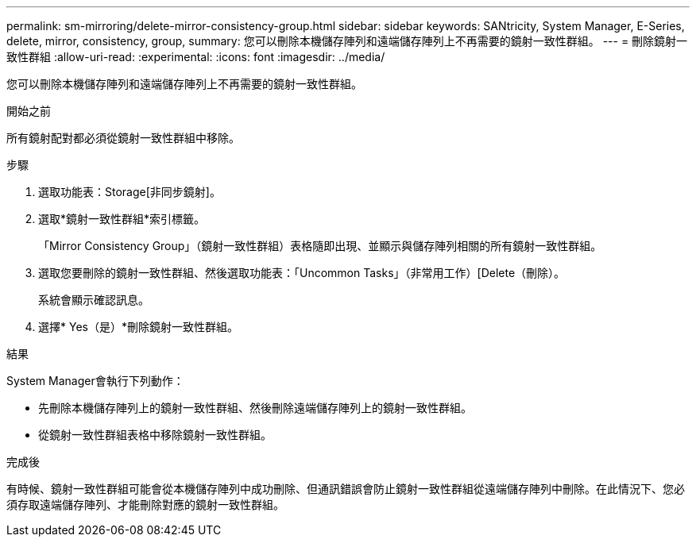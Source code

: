 ---
permalink: sm-mirroring/delete-mirror-consistency-group.html 
sidebar: sidebar 
keywords: SANtricity, System Manager, E-Series, delete, mirror, consistency, group, 
summary: 您可以刪除本機儲存陣列和遠端儲存陣列上不再需要的鏡射一致性群組。 
---
= 刪除鏡射一致性群組
:allow-uri-read: 
:experimental: 
:icons: font
:imagesdir: ../media/


[role="lead"]
您可以刪除本機儲存陣列和遠端儲存陣列上不再需要的鏡射一致性群組。

.開始之前
所有鏡射配對都必須從鏡射一致性群組中移除。

.步驟
. 選取功能表：Storage[非同步鏡射]。
. 選取*鏡射一致性群組*索引標籤。
+
「Mirror Consistency Group」（鏡射一致性群組）表格隨即出現、並顯示與儲存陣列相關的所有鏡射一致性群組。

. 選取您要刪除的鏡射一致性群組、然後選取功能表：「Uncommon Tasks」（非常用工作）[Delete（刪除）。
+
系統會顯示確認訊息。

. 選擇* Yes（是）*刪除鏡射一致性群組。


.結果
System Manager會執行下列動作：

* 先刪除本機儲存陣列上的鏡射一致性群組、然後刪除遠端儲存陣列上的鏡射一致性群組。
* 從鏡射一致性群組表格中移除鏡射一致性群組。


.完成後
有時候、鏡射一致性群組可能會從本機儲存陣列中成功刪除、但通訊錯誤會防止鏡射一致性群組從遠端儲存陣列中刪除。在此情況下、您必須存取遠端儲存陣列、才能刪除對應的鏡射一致性群組。
